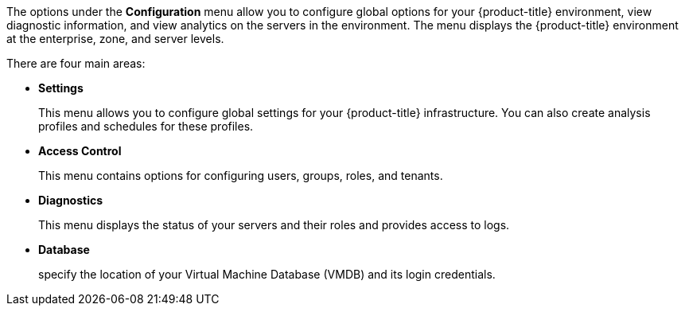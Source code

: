 The options under the *Configuration* menu allow you to configure global options for your {product-title} environment, view diagnostic information, and view analytics on the servers in the environment. The menu displays the {product-title} environment at the enterprise, zone, and server levels.

There are four main areas:

* *Settings*
+
This menu allows you to configure global settings for your {product-title} infrastructure. You can also create analysis profiles and schedules for these profiles.
+
* *Access Control*
+
This menu contains options for configuring users, groups, roles, and tenants. 
+
* *Diagnostics*
+
This menu displays the status of your servers and their roles and provides access to logs.
+
* *Database*
+
specify the location of your Virtual Machine Database (VMDB) and its login credentials.
